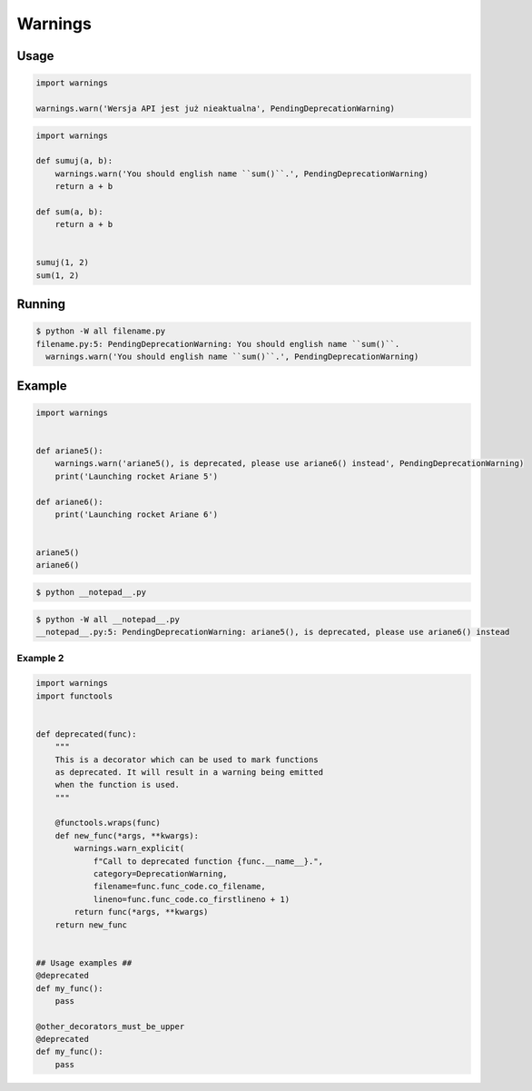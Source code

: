 ********
Warnings
********


Usage
=====
.. code-block:: python

    import warnings

    warnings.warn('Wersja API jest już nieaktualna', PendingDeprecationWarning)

.. code-block:: python

    import warnings

    def sumuj(a, b):
        warnings.warn('You should english name ``sum()``.', PendingDeprecationWarning)
        return a + b

    def sum(a, b):
        return a + b


    sumuj(1, 2)
    sum(1, 2)


Running
=======
.. code-block:: console

    $ python -W all filename.py
    filename.py:5: PendingDeprecationWarning: You should english name ``sum()``.
      warnings.warn('You should english name ``sum()``.', PendingDeprecationWarning)


Example
=======
.. code-block:: python

    import warnings


    def ariane5():
        warnings.warn('ariane5(), is deprecated, please use ariane6() instead', PendingDeprecationWarning)
        print('Launching rocket Ariane 5')

    def ariane6():
        print('Launching rocket Ariane 6')


    ariane5()
    ariane6()

.. code-block:: console

    $ python __notepad__.py

.. code-block:: console

    $ python -W all __notepad__.py
    __notepad__.py:5: PendingDeprecationWarning: ariane5(), is deprecated, please use ariane6() instead

Example 2
---------
.. code-block:: python

    import warnings
    import functools


    def deprecated(func):
        """
        This is a decorator which can be used to mark functions
        as deprecated. It will result in a warning being emitted
        when the function is used.
        """

        @functools.wraps(func)
        def new_func(*args, **kwargs):
            warnings.warn_explicit(
                f"Call to deprecated function {func.__name__}.",
                category=DeprecationWarning,
                filename=func.func_code.co_filename,
                lineno=func.func_code.co_firstlineno + 1)
            return func(*args, **kwargs)
        return new_func


    ## Usage examples ##
    @deprecated
    def my_func():
        pass

    @other_decorators_must_be_upper
    @deprecated
    def my_func():
        pass
